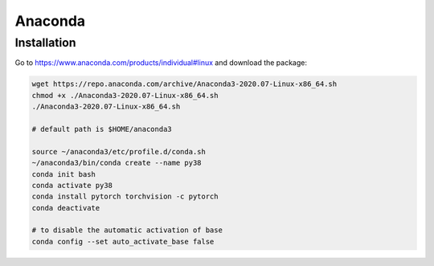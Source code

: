 
Anaconda
========

Installation
------------

Go to `<https://www.anaconda.com/products/individual#linux>`_ and download the package:

.. code-block::

  wget https://repo.anaconda.com/archive/Anaconda3-2020.07-Linux-x86_64.sh
  chmod +x ./Anaconda3-2020.07-Linux-x86_64.sh
  ./Anaconda3-2020.07-Linux-x86_64.sh

  # default path is $HOME/anaconda3

  source ~/anaconda3/etc/profile.d/conda.sh
  ~/anaconda3/bin/conda create --name py38
  conda init bash
  conda activate py38
  conda install pytorch torchvision -c pytorch
  conda deactivate

  # to disable the automatic activation of base
  conda config --set auto_activate_base false
